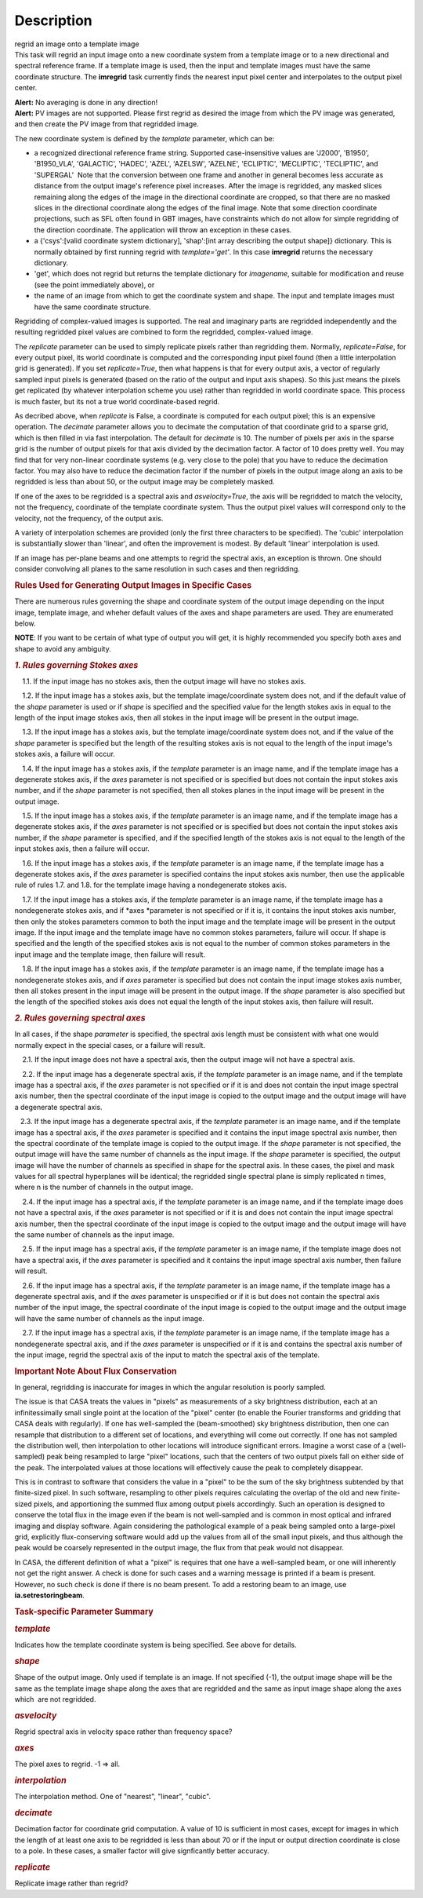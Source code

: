 .. container::
   :name: viewlet-above-content-title

Description
===========

.. container::
   :name: viewlet-below-content-title

.. container:: documentDescription description

   regrid an image onto a template image

.. container:: section
   :name: viewlet-above-content-body

.. container:: section
   :name: content-core

   .. container::
      :name: parent-fieldname-text

      This task will regrid an input image onto a new coordinate system
      from a template image or to a new directional and spectral
      reference frame. If a template image is used, then the input and
      template images must have the same coordinate structure. The
      **imregrid** task currently finds the nearest input pixel center
      and interpolates to the output pixel center.

      .. container:: alert-box

         **Alert:** No averaging is done in any direction!

      .. container:: alert-box

         **Alert:** PV images are not supported. Please first regrid as
         desired the image from which the PV image was generated, and
         then create the PV image from that regridded image.

      The new coordinate system is defined by the *template* parameter,
      which can be:

      -  a recognized directional reference frame string. Supported
         case-insensitive values are 'J2000', 'B1950', 'B1950_VLA',
         'GALACTIC', 'HADEC', 'AZEL', 'AZELSW', 'AZELNE', 'ECLIPTIC',
         'MECLIPTIC', 'TECLIPTIC', and 'SUPERGAL'  Note that the
         conversion between one frame and another in general becomes
         less accurate as distance from the output image's reference
         pixel increases. After the image is regridded, any masked
         slices remaining along the edges of the image in the
         directional coordinate are cropped, so that there are no masked
         slices in the directional coordinate along the edges of the
         final image. Note that some direction coordinate projections,
         such as SFL often found in GBT images, have constraints which
         do not allow for simple regridding of the direction coordinate.
         The application will throw an exception in these cases.
      -  a {'csys':[valid coordinate system dictionary], 'shap':[int
         array describing the output shape]} dictionary. This is
         normally obtained by first running regrid with
         *template='get'*. In this case **imregrid** returns the
         necessary dictionary.
      -  'get', which does not regrid but returns the template
         dictionary for *imagename*, suitable for modification and reuse
         (see the point immediately above), or
      -  the name of an image from which to get the coordinate system
         and shape. The input and template images must have the same
         coordinate structure.

      Regridding of complex-valued images is supported. The real and
      imaginary parts are regridded independently and the resulting
      regridded pixel values are combined to form the regridded,
      complex-valued image.

      The *replicate* parameter can be used to simply replicate pixels
      rather than regridding them. Normally, *replicate=False*, for
      every output pixel, its world coordinate is computed and the
      corresponding input pixel found (then a little interpolation grid
      is generated). If you set *replicate=True*, then what happens is
      that for every output axis, a vector of regularly sampled input
      pixels is generated (based on the ratio of the output and input
      axis shapes). So this just means the pixels get replicated (by
      whatever interpolation scheme you use) rather than regridded in
      world coordinate space. This process is much faster, but its not a
      true world coordinate-based regrid.

      As decribed above, when *replicate* is False, a coordinate is
      computed for each output pixel; this is an expensive operation.
      The *decimate* parameter allows you to decimate the computation of
      that coordinate grid to a sparse grid, which is then filled in via
      fast interpolation. The default for *decimate* is 10. The number
      of pixels per axis in the sparse grid is the number of output
      pixels for that axis divided by the decimation factor. A factor of
      10 does pretty well. You may find that for very non-linear
      coordinate systems (e.g. very close to the pole) that you have to
      reduce the decimation factor. You may also have to reduce the
      decimation factor if the number of pixels in the output image
      along an axis to be regridded is less than about 50, or the output
      image may be completely masked.

      If one of the axes to be regridded is a spectral axis and
      *asvelocity=True*, the axis will be regridded to match the
      velocity, not the frequency, coordinate of the template coordinate
      system. Thus the output pixel values will correspond only to the
      velocity, not the frequency, of the output axis.

      A variety of interpolation schemes are provided (only the first
      three characters to be specified). The 'cubic' interpolation is
      substantially slower than 'linear', and often the improvement is
      modest. By default 'linear' interpolation is used.

      If an image has per-plane beams and one attempts to regrid the
      spectral axis, an exception is thrown. One should consider
      convolving all planes to the same resolution in such cases and
      then regridding.

       

      .. rubric:: Rules Used for Generating Output Images in Specific
         Cases
         :name: rules-used-for-generating-output-images-in-specific-cases

      There are numerous rules governing the shape and coordinate system
      of the output image depending on the input image, template image,
      and wheher default values of the axes and shape parameters are
      used. They are enumerated below.

      .. container:: info-box

         **NOTE**: If you want to be certain of what type of output you
         will get, it is highly recommended you specify both axes and
         shape to avoid any ambiguity.

       

      .. rubric:: *1. Rules governing Stokes axes*
         :name: rules-governing-stokes-axes

          1.1. If the input image has no stokes axis, then the output
      image will have no stokes axis.

          1.2. If the input image has a stokes axis, but the template
      image/coordinate system does not, and if the default value of the
      *shape* parameter is used or if *shape* is specified and the
      specified value for the length stokes axis in equal to the length
      of the input image stokes axis, then all stokes in the input image
      will be present in the output image.

          1.3. If the input image has a stokes axis, but the template
      image/coordinate system does not, and if the value of the *shape*
      parameter is specified but the length of the resulting stokes axis
      is not equal to the length of the input image's stokes axis, a
      failure will occur.

          1.4. If the input image has a stokes axis, if the *template*
      parameter is an image name, and if the template image has a
      degenerate stokes axis, if the *axes* parameter is not specified
      or is specified but does not contain the input stokes axis number,
      and if the *shape* parameter is not specified, then all stokes
      planes in the input image will be present in the output image.

          1.5. If the input image has a stokes axis, if the *template*
      parameter is an image name, and if the template image has a
      degenerate stokes axis, if the *axes* parameter is not specified
      or is specified but does not contain the input stokes axis number,
      if the *shape* parameter is specified, and if the specified length
      of the stokes axis is not equal to the length of the input stokes
      axis, then a failure will occur.

          1.6. If the input image has a stokes axis, if the *template*
      parameter is an image name, if the template image has a degenerate
      stokes axis, if the *axes* parameter is specified contains the
      input stokes axis number, then use the applicable rule of rules
      1.7. and 1.8. for the template image having a nondegenerate stokes
      axis.

          1.7. If the input image has a stokes axis, if the *template*
      parameter is an image name, if the template image has a
      nondegenerate stokes axis, and if *axes *\ parameter is not
      specified or if it is, it contains the input stokes axis number,
      then only the stokes parameters common to both the input image and
      the template image will be present in the output image. If the
      input image and the template image have no common stokes
      parameters, failure will occur. If shape is specified and the
      length of the specified stokes axis is not equal to the number of
      common stokes parameters in the input image and the template
      image, then failure will result.

          1.8. If the input image has a stokes axis, if the *template*
      parameter is an image name, if the template image has a
      nondegenerate stokes axis, and if *axes* parameter is specified
      but does not contain the input image stokes axis number, then all
      stokes present in the input image will be present in the output
      image. If the *shape* parameter is also specified but the length
      of the specified stokes axis does not equal the length of the
      input stokes axis, then failure will result.

       

      .. rubric:: *2. Rules governing spectral axes*
         :name: rules-governing-spectral-axes

      In all cases, if the shape *parameter* is specified, the spectral
      axis length must be consistent with what one would normally expect
      in the special cases, or a failure will result.

          2.1. If the input image does not have a spectral axis, then
      the output image will not have a spectral axis.

          2.2. If the input image has a degenerate spectral axis, if the
      *template* parameter is an image name, and if the template image
      has a spectral axis, if the *axes* parameter is not specified or
      if it is and does not contain the input image spectral axis
      number, then the spectral coordinate of the input image is copied
      to the output image and the output image will have a degenerate
      spectral axis.

         2.3. If the input image has a degenerate spectral axis, if the
      *template* parameter is an image name, and if the template image
      has a spectral axis, if the *axes* parameter is specified and it
      contains the input image spectral axis number, then the spectral
      coordinate of the template image is copied to the output image. If
      the *shape* parameter is not specified, the output image will have
      the same number of channels as the input image. If the *shape*
      parameter is specified, the output image will have the number of
      channels as specified in shape for the spectral axis. In these
      cases, the pixel and mask values for all spectral hyperplanes will
      be identical; the regridded single spectral plane is simply
      replicated n times, where n is the number of channels in the
      output image.

          2.4. If the input image has a spectral axis, if the *template*
      parameter is an image name, and if the template image does not
      have a spectral axis, if the *axes* parameter is not specified or
      if it is and does not contain the input image spectral axis
      number, then the spectral coordinate of the input image is copied
      to the output image and the output image will have the same number
      of channels as the input image.

          2.5. If the input image has a spectral axis, if the *template*
      parameter is an image name, if the template image does not have a
      spectral axis, if the *axes* parameter is specified and it
      contains the input image spectral axis number, then failure will
      result.

          2.6. If the input image has a spectral axis, if the *template*
      parameter is an image name, if the template image has a degenerate
      spectral axis, and if the *axes* parameter is unspecified or if it
      is but does not contain the spectral axis number of the input
      image, the spectral coordinate of the input image is copied to the
      output image and the output image will have the same number of
      channels as the input image.

          2.7. If the input image has a spectral axis, if the *template*
      parameter is an image name, if the template image has a
      nondegenerate spectral axis, and if the *axes* parameter is
      unspecified or if it is and contains the spectral axis number of
      the input image, regrid the spectral axis of the input to match
      the spectral axis of the template.

       

      .. rubric:: Important Note About Flux Conservation
         :name: important-note-about-flux-conservation

      In general, regridding is inaccurate for images in which the
      angular resolution is poorly sampled.

      The issue is that CASA treats the values in "pixels" as
      measurements of a sky brightness distribution, each at an
      infinitessimally small single point at the location of the "pixel"
      center (to enable the Fourier transforms and gridding that CASA
      deals with regularly). If one has well-sampled the (beam-smoothed)
      sky brightness distribution, then one can resample that
      distribution to a different set of locations, and everything will
      come out correctly. If one has not sampled the distribution well,
      then interpolation to other locations will introduce significant
      errors. Imagine a worst case of a (well-sampled) peak being
      resampled to large "pixel" locations, such that the centers of
      two output pixels fall on either side of the peak. The
      interpolated values at those locations will effectively cause the
      peak to completely disappear.

      This is in contrast to software that considers the value in a
      "pixel" to be the sum of the sky brightness subtended by that
      finite-sized pixel. In such software, resampling to other pixels
      requires calculating the overlap of the old and new finite-sized
      pixels, and apportioning the summed flux among output pixels
      accordingly. Such an operation is designed to conserve the total
      flux in the image even if the beam is not well-sampled and is
      common in most optical and infrared imaging and display software.
      Again considering the pathological example of a peak being sampled
      onto a large-pixel grid, explicitly flux-conserving software would
      add up the values from all of the small input pixels, and thus
      although the peak would be coarsely represented in the output
      image, the flux from that peak would not disappear.

      In CASA, the different definition of what a "pixel" is requires
      that one have a well-sampled beam, or one will inherently not get
      the right answer. A check is done for such cases and a warning
      message is printed if a beam is present. However, no such check is
      done if there is no beam present. To add a restoring beam to an
      image, use **ia.setrestoringbeam**.

       

      .. rubric:: Task-specific Parameter Summary
         :name: task-specific-parameter-summary

      .. rubric:: *template*
         :name: template

      Indicates how the template coordinate system is being specified.
      See above for details.

      .. rubric:: *shape*
         :name: shape

      Shape of the output image. Only used if template is an image. If
      not specified (-1), the output image shape will be the same as the
      template image shape along the axes that are regridded and the
      same as input image shape along the axes which  are not regridded.

      .. rubric:: *asvelocity*
         :name: asvelocity

      Regrid spectral axis in velocity space rather than frequency
      space?

      .. rubric:: *axes*
         :name: axes

      The pixel axes to regrid. -1 => all.

      .. rubric:: *interpolation*
         :name: interpolation

      The interpolation method. One of "nearest", "linear", "cubic".

      .. rubric:: *decimate*
         :name: decimate

      Decimation factor for coordinate grid computation. A value of 10
      is sufficient in most cases, except for images in which the length
      of at least one axis to be regridded is less than about 70 or if
      the input or output direction coordinate is close to a pole. In
      these cases, a smaller factor will give signficantly better
      accuracy.

      .. rubric:: *replicate*
         :name: replicate

      Replicate image rather than regrid?

.. container:: section
   :name: viewlet-below-content-body
